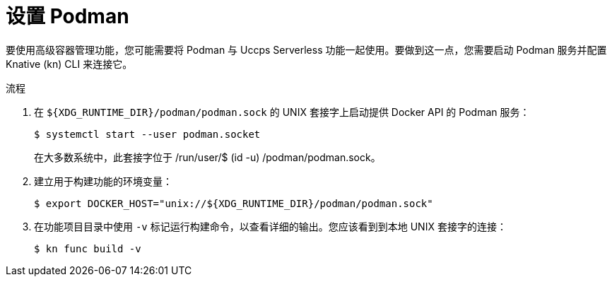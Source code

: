// Module included in the following assemblies:
//
// * serverless/serverless-functions-setup.adoc

:_content-type: PROCEDURE
[id="serverless-functions-podman_{context}"]
= 设置 Podman

要使用高级容器管理功能，您可能需要将 Podman 与 Uccps Serverless 功能一起使用。要做到这一点，您需要启动 Podman 服务并配置 Knative (kn) CLI 来连接它。

.流程

// This step might no longer be needed in the future, when automatic
// podman startup is reliable.
// https://github.com/openshift/openshift-docs/pull/46660/files#r907310116
. 在 `${XDG_RUNTIME_DIR}/podman/podman.sock` 的 UNIX 套接字上启动提供 Docker API 的 Podman 服务：
+
[source,terminal]
----
$ systemctl start --user podman.socket
----
+
[注意]
====
在大多数系统中，此套接字位于 /run/user/$ (id -u) /podman/podman.sock。
====

. 建立用于构建功能的环境变量：
+
[source,terminal]
----
$ export DOCKER_HOST="unix://${XDG_RUNTIME_DIR}/podman/podman.sock"
----

. 在功能项目目录中使用 `-v` 标记运行构建命令，以查看详细的输出。您应该看到到本地 UNIX 套接字的连接： 
+
[source,terminal]
----
$ kn func build -v
----
